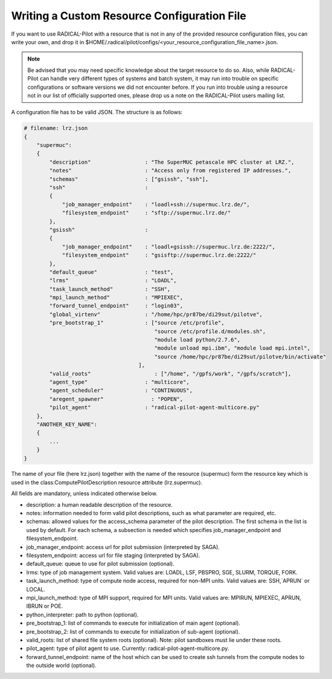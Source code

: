 .. _custom_res:


Writing a Custom Resource Configuration File
================================================

If you want to use RADICAL-Pilot with a resource that is not in any of the provided resource configuration files, you can write your own, and drop it in $HOME/.radical/pilot/configs/<your_resource_configuration_file_name>.json.

.. note::  Be advised that you may need specific knowledge about the target resource to do so. Also, while RADICAL-Pilot can handle very different types of systems and batch system, it may run into trouble on specific configurations or software versions we did not encounter before. If you run into trouble using a resource not in our list of officially supported ones, please drop us a note on the RADICAL-Pilot users mailing list.

A configuration file has to be valid JSON. The structure is as follows:

.. code-block:: json

    # filename: lrz.json
    {
        "supermuc":
        {
            "description"                 : "The SuperMUC petascale HPC cluster at LRZ.",
            "notes"                       : "Access only from registered IP addresses.",
            "schemas"                     : ["gsissh", "ssh"],
            "ssh"                         :
            {
                "job_manager_endpoint"    : "loadl+ssh://supermuc.lrz.de/",
                "filesystem_endpoint"     : "sftp://supermuc.lrz.de/"
            },
            "gsissh"                      :
            {
                "job_manager_endpoint"    : "loadl+gsissh://supermuc.lrz.de:2222/",
                "filesystem_endpoint"     : "gsisftp://supermuc.lrz.de:2222/"
            },
            "default_queue"               : "test",
            "lrms"                        : "LOADL",
            "task_launch_method"          : "SSH",
            "mpi_launch_method"           : "MPIEXEC",
            "forward_tunnel_endpoint"     : "login03",
            "global_virtenv"              : "/home/hpc/pr87be/di29sut/pilotve",
            "pre_bootstrap_1"             : ["source /etc/profile",
                                             "source /etc/profile.d/modules.sh",
                                             "module load python/2.7.6",
                                             "module unload mpi.ibm", "module load mpi.intel",
                                             "source /home/hpc/pr87be/di29sut/pilotve/bin/activate"
                                        ],    
            "valid_roots"                    : ["/home", "/gpfs/work", "/gpfs/scratch"],
            "agent_type"                  : "multicore",
            "agent_scheduler"             : "CONTINUOUS",
            "aregent_spawner"               : "POPEN",
            "pilot_agent"                 : "radical-pilot-agent-multicore.py"
        },
        "ANOTHER_KEY_NAME":
        {
            ...
        }
    }

The name of your file (here lrz.json) together with the name of the resource (supermuc) form the resource key which is used in the class:ComputePilotDescription resource attribute (lrz.supermuc).

All fields are mandatory, unless indicated otherwise below.

* description: a human readable description of the resource.
* notes: information needed to form valid pilot descriptions, such as what parameter are required, etc.
* schemas: allowed values for the access_schema parameter of the pilot description. The first schema in the list is used by default. For each schema, a subsection is needed which specifies job_manager_endpoint and filesystem_endpoint.
* job_manager_endpoint: access url for pilot submission (interpreted by SAGA).
* filesystem_endpoint: access url for file staging (interpreted by SAGA).
* default_queue: queue to use for pilot submission (optional).
* lrms: type of job management system. Valid values are: LOADL, LSF, PBSPRO, SGE, SLURM, TORQUE, FORK.
* task_launch_method: type of compute node access, required for non-MPI units. Valid values are: SSH,`APRUN` or LOCAL.
* mpi_launch_method: type of MPI support, required for MPI units. Valid values are: MPIRUN, MPIEXEC, APRUN, IBRUN or POE.
* python_interpreter: path to python (optional).
* pre_bootstrap_1: list of commands to execute for initialization of main agent (optional).
* pre_bootstrap_2: list of commands to execute for initialization of sub-agent (optional).
* valid_roots: list of shared file system roots (optional). Note: pilot sandboxes must lie under these roots.
* pilot_agent: type of pilot agent to use. Currently: radical-pilot-agent-multicore.py.
* forward_tunnel_endpoint: name of the host which can be used to create ssh tunnels from the compute nodes to the outside world (optional).
